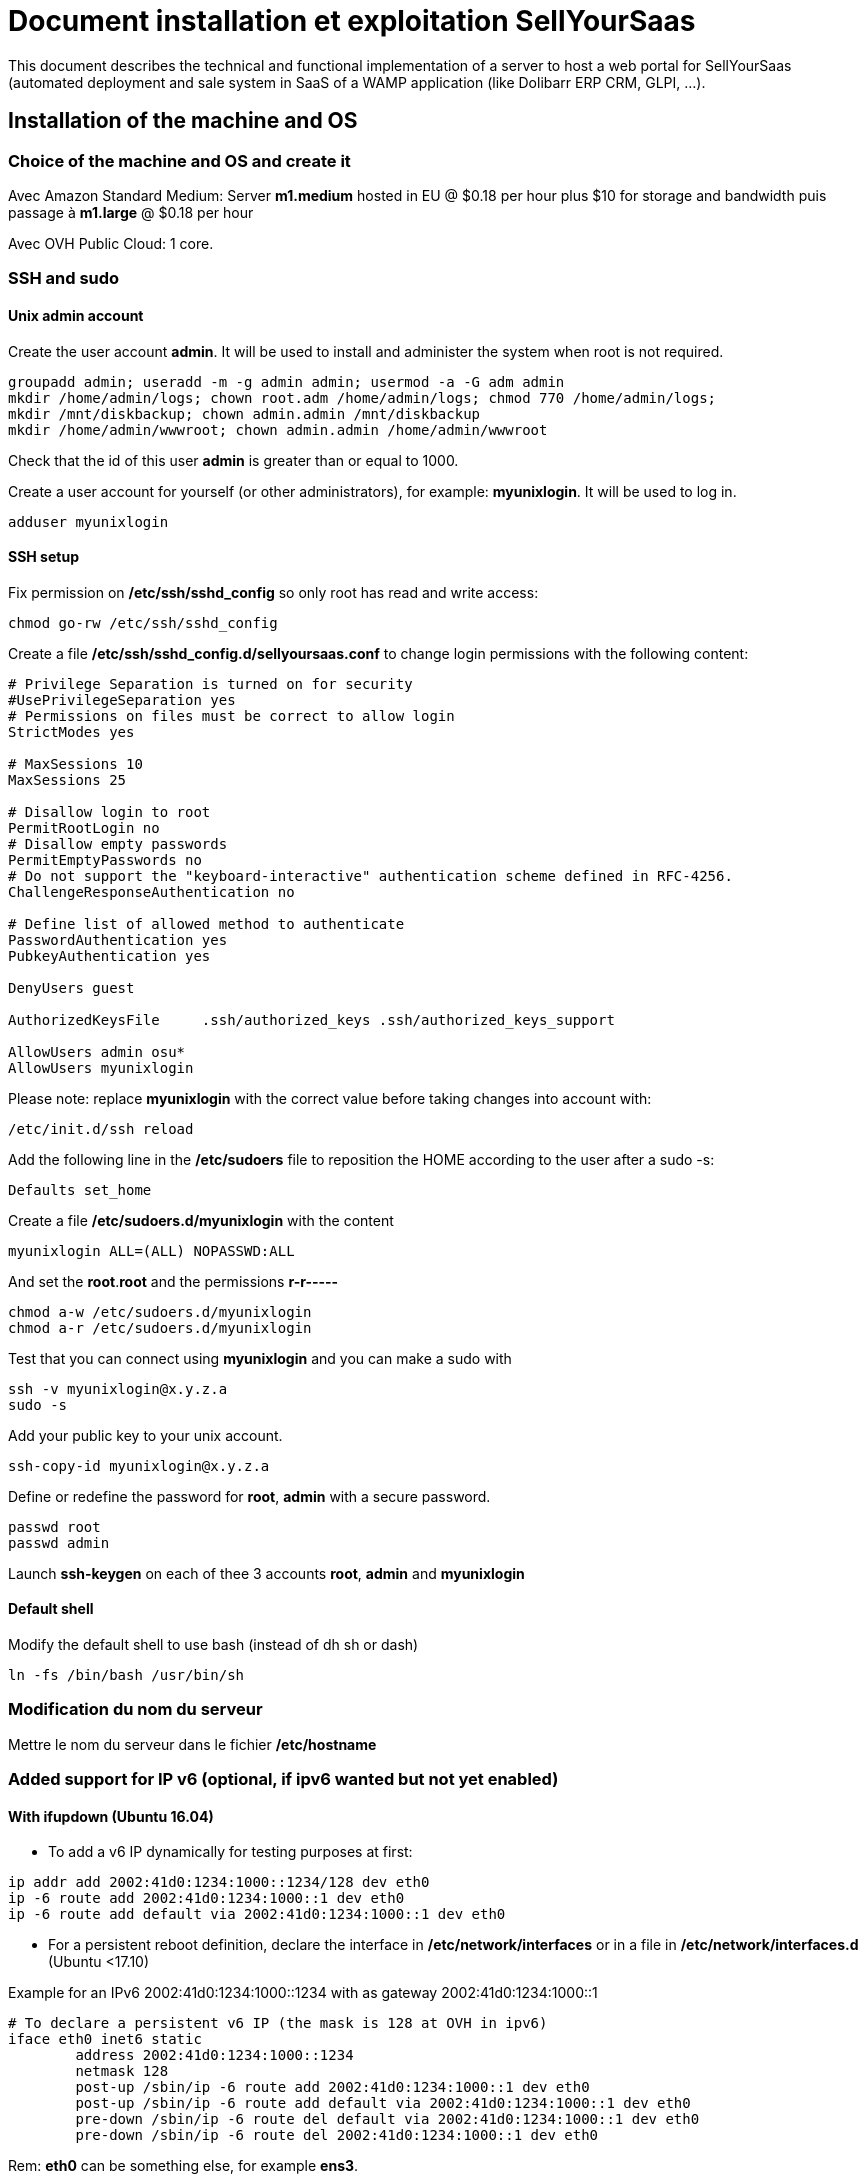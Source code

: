 = Document installation et exploitation SellYourSaas
:source-highlighter: rouge
:companyname: Teclib
:corpname: Teclib
:orgname: Teclib
:title: Document installation and operaiont for a Web portal
// Date du document :
:docdate: 30/01/2019
// Ville associée au document
:city: Bordeaux
:toc: manual
:toc-placement: preamble
This document describes the technical and functional implementation of a server to host a web portal for SellYourSaas (automated deployment and sale system in SaaS of a WAMP application (like Dolibarr ERP CRM, GLPI, ...).
:keywords: sellyoursaas, saas, dolibarr, wamp, glpi, webserver


== Installation of the machine and OS

=== Choice of the machine and OS and create it ===

Avec Amazon Standard Medium:
Server *m1.medium* hosted in EU @ $0.18 per hour plus $10 for storage and bandwidth puis passage à *m1.large* @ $0.18 per hour

Avec OVH Public Cloud:
1 core.


=== SSH and sudo

==== Unix admin account

Create the user account *admin*. It will be used to install and administer the system when root is not required.

[source, bash]
---------------
groupadd admin; useradd -m -g admin admin; usermod -a -G adm admin
mkdir /home/admin/logs; chown root.adm /home/admin/logs; chmod 770 /home/admin/logs;
mkdir /mnt/diskbackup; chown admin.admin /mnt/diskbackup
mkdir /home/admin/wwwroot; chown admin.admin /home/admin/wwwroot
---------------

Check that the id of this user *admin* is greater than or equal to 1000.
 

Create a user account for yourself (or other administrators), for example: *myunixlogin*. It will be used to log in.

[source, bash]
---------------
adduser myunixlogin
---------------


==== SSH setup

Fix permission on */etc/ssh/sshd_config* so only root has read and write access:

[source,conf]
---------------
chmod go-rw /etc/ssh/sshd_config
---------------

Create a file */etc/ssh/sshd_config.d/sellyoursaas.conf* to change login permissions with the following content:

[source, conf]
---------------
# Privilege Separation is turned on for security
#UsePrivilegeSeparation yes
# Permissions on files must be correct to allow login
StrictModes yes

# MaxSessions 10
MaxSessions 25

# Disallow login to root
PermitRootLogin no
# Disallow empty passwords
PermitEmptyPasswords no
# Do not support the "keyboard-interactive" authentication scheme defined in RFC-4256.
ChallengeResponseAuthentication no
 
# Define list of allowed method to authenticate
PasswordAuthentication yes
PubkeyAuthentication yes

DenyUsers guest

AuthorizedKeysFile     .ssh/authorized_keys .ssh/authorized_keys_support

AllowUsers admin osu*
AllowUsers myunixlogin
---------------

Please note: replace *myunixlogin* with the correct value before taking changes into account with:

[source, conf]
---------------
/etc/init.d/ssh reload
---------------


Add the following line in the */etc/sudoers* file to reposition the HOME according to the user after a sudo -s:

[source, conf]
---------------
Defaults set_home
---------------

Create a file */etc/sudoers.d/myunixlogin* with the content

[source, conf]
---------------
myunixlogin ALL=(ALL) NOPASSWD:ALL
---------------

And set the *root*.*root* and the permissions *r-r-----*

[source, conf]
---------------
chmod a-w /etc/sudoers.d/myunixlogin
chmod a-r /etc/sudoers.d/myunixlogin
---------------


Test that you can connect using *myunixlogin* and you can make a sudo with

[source,bash]
---------------
ssh -v myunixlogin@x.y.z.a
sudo -s
---------------


Add your public key to your unix account.

[source, bash]
---------------
ssh-copy-id myunixlogin@x.y.z.a
---------------


Define or redefine the password for *root*, *admin* with a secure password.

[source,bash]
---------------
passwd root
passwd admin
---------------

Launch *ssh-keygen* on each of thee 3 accounts *root*, *admin* and *myunixlogin*


==== Default shell

Modify the default shell to use bash (instead of dh sh or dash)

[source, bash]
---------------
ln -fs /bin/bash /usr/bin/sh
---------------



=== Modification du nom du serveur

Mettre le nom du serveur dans le fichier */etc/hostname*


=== Added support for IP v6 (optional, if ipv6 wanted but not yet enabled)

==== With ifupdown (Ubuntu 16.04)

- To add a v6 IP dynamically for testing purposes at first:

[source, bash]
---------------
ip addr add 2002:41d0:1234:1000::1234/128 dev eth0
ip -6 route add 2002:41d0:1234:1000::1 dev eth0
ip -6 route add default via 2002:41d0:1234:1000::1 dev eth0
---------------

- For a persistent reboot definition, declare the interface in */etc/network/interfaces* or in a file in */etc/network/interfaces.d* (Ubuntu <17.10)

Example for an IPv6 2002:41d0:1234:1000::1234 with as gateway 2002:41d0:1234:1000::1

[source, conf]
---------------
# To declare a persistent v6 IP (the mask is 128 at OVH in ipv6)
iface eth0 inet6 static
        address 2002:41d0:1234:1000::1234
        netmask 128
        post-up /sbin/ip -6 route add 2002:41d0:1234:1000::1 dev eth0
        post-up /sbin/ip -6 route add default via 2002:41d0:1234:1000::1 dev eth0
        pre-down /sbin/ip -6 route del default via 2002:41d0:1234:1000::1 dev eth0
        pre-down /sbin/ip -6 route del 2002:41d0:1234:1000::1 dev eth0
---------------

Rem: *eth0* can be something else, for example *ens3*.

To take this into account, try this, otherwise, reboot.

[source, bash]
---------------
/etc/init.d/networking restart
---------------

==== With netplan (Ubuntu 18.04 +)

Add a conf file */etc/netplan/51-ipv6-ovh.yaml*.
Note: OVH provides a /128 for ipv6 but netplan wants /64
 
Example for an IPv6 1234:41d0:1234:1000::1234 with as gateway 1234:41d0:1234:1000::1

[source, conf]
---------------
network:
	version: 2
	ethernets:
		eth0:
			match:
				name: eth0
			addresses:
				- "1234:41d0:1234:1000::1234/64"
			gateway6: "1234:41d0:1234:1000::1"
---------------
Note: Use 4 spaces for tabulation.
 
[source, bash]
---------------
netplan try
netplan apply
---------------

Rem: *eth0* can be something else, for example *ens3*.


=== Addition of a swap (optional)

Check if swap exists:

[source, bash]
---------------
swapon --summary
---------------

Add a swap on */swap/swap.img* if the disk is not SSD, otherwise on the non SSD disk */mnt/sdX/swap/swap.img*. If all the disks are SSD, do not swap.

https://www.digitalocean.com/community/tutorials/how-to-configure-virtual-memory-swap-file-on-a-vps#4


== Installation des outils externe

=== Installation of webmin (optional for supervision)

* Installation et activation de webmin et ajout de la restriction *allow* avec les IPs dans */etc/webmin/miniserv.conf*


== Installation des composants systèmes et applicatifs

=== Installation des packages

* Installation des packages Ubuntu *18.04-*

[source,bash]
---------------
sudo apt update
sudo apt install ntp git gzip zip zstd memcached ncdu
sudo apt install mariadb-server mariadb-client
sudo apt install php php-cli apache2 php-pear apache2-bin libapache2-mod-php php-fpm php-gd php-json php-ldap php-mysqlnd php-curl php-memcached php-rrd php-imagick php-geoip php-mcrypt php-intl php-zip php-bz2 php-ssh2 php-mbstring
sudo apt install watchdog cpulimit libapache2-mpm-itk apparmor apparmor-profiles apparmor-utils rkhunter chkrootkit
sudo apt install libapache2-mod-php
sudo apt install bind9
sudo apt install spamc spamassassin clamav clamav-daemon
sudo apt install fail2ban
sudo apt install soffice libreoffice-common libreoffice-writer
sudo apt install mailutils postfix
---------------

* Installation des packages Ubuntu *20.04+*

[source,bash]
---------------
sudo apt update
sudo apt install systemd-timesyncd git gzip zip zstd memcached ncdu
sudo apt install mariadb-server mariadb-client 
sudo apt install php php-cli apache2 php-pear apache2-bin libapache2-mod-php php-fpm php-gd php-json php-ldap php-mysql php-curl php-memcached php-rrd php-imagick php-geoip php-intl php-zip php-bz2 php-ssh2 php-mbstring php-dev libmcrypt-dev
sudo apt install watchdog cpulimit libapache2-mpm-itk apparmor apparmor-profiles apparmor-utils rkhunter chkrootkit
sudo apt install bind9
sudo apt install spamc spamassassin clamav clamav-daemon
sudo apt install fail2ban
sudo apt install libreoffice-common libreoffice-writer
sudo apt install mailutils postfix
---------------


=== Activation des modules apache

On active les *modules* pour un fonctionnement avec PHP FPM:

[source,bash]
---------------
a2enmod access_compat actions alias auth_basic authn_core authn_file authz_core authz_groupfile authz_host authz_user autoindex cgi deflate dir env a2enmod expires fcgid filter headers http2 mime mpm_event negotiation proxy proxy_fcgi proxy_http reqtimeout rewrite setenvif socache_shmcb ssl status vhost_alias
a2enmod php7.2|php7.4
---------------

On active les *configurations* pour un fonctionnement avec PHP FPM:

[source,bash]
---------------
a2enconf charset localized-error-pages other-vhosts-access-log security serve-cgi-bin
a2enconf php7.2-fpm|php7.4-fpm
---------------

On modifie la configuration du module *mpm_event* en éditant le fichier */etc/apache2/mods-enabled/mpm_event.conf*:

[source,bash]
---------------
<IfModule mpm_event_module>
        StartServers               5
        MinSpareThreads          100
        MaxSpareThreads          150
        ThreadLimit               64
        ThreadsPerChild           20
        MaxRequestWorkers        200
        MaxConnectionsPerChild  5000
</IfModule>
---------------


=== Installation of unix watchdog (optional) ===

* Installation and activation of watchdog Linux with configs in */etc/watchdog*

[source,bash]
---------------
ln -fs /home/admin/wwwroot/dolibarr_sellyoursaas/scripts/repair.ksh /usr/sbin/repair
---------------

To consult, no longer launch at startup, launch at startup, stop, launch:

[source, bash]
---------------
systemctl status watchdog
systemctl disable watchdog
systemctl enable watchdog
systemctl stop watchdog
systemctl start watchdog
---------------

When load become very high or when memory is very low, the watchdog will launch the repair script that will track status of server into files */var/log/repair...log* and then reboot the server. Note: This should never happen.


=== Installation of firewall

* Create a firewall to accept input of SSH and Web only and allow output for NTP and DNS

[source, bash]
---------------
ufw allow 22
ufw allow 80
ufw allow 443
ufw allow out ntp
ufw allow out 53
ufw status
ufw enable
---------------


=== Installation of fail2ban

* Installation et activation de fail2ban avec les configs dans */etc/fail2ban*


* Installation of fail2ban and activation of the following fail2ban rules:
  *apache-shellshock*, *php-url-fopen*, *webmin-auth*, *pam-generic*, *postfix-sasl*, *mysqld-auth*, *xinetd-fail*
  *apache-badbots*, *apache-noscript*, *apache-overflows*, *apache-nohome*, *apache-botsearch*
  
* As well as the specific rules for sellyoursaas:
  
  *web-dol-passforgotten*, *web-dol-bruteforce*, *web-dol-registerinstance*


To do this, first create a */etc/fail2ban/jail.local* file with this content:

NOTE: The rules available may vary depending on the version of the OS installed.

NOTE: Remember to also modify *mybusinessips* by your ip(s) separated by spaces as well as the parameter *destemail* by the supervision email of your company.


[source, bash]
---------------
# Fail2Ban configuration file.
#
# This file was composed for Debian systems from the original one
# provided now under /usr/share/doc/fail2ban/examples/jail.conf
# for additional examples.
#
# Comments: use '#' for comment lines and ';' for inline comments
#
# To avoid merges during upgrades DO NOT MODIFY THIS FILE
# and rather provide your changes in /etc/fail2ban/jail.local
#

# The DEFAULT allows a global definition of the options. They can be overridden
# in each jail afterwards.

[DEFAULT]
# "ignoreip" can be an IP address, a CIDR mask or a DNS host. Fail2ban will not
# ban a host which matches an address in this list. Several addresses can be
# defined using space separator.
ignoreip = 127.0.0.1/8 mybusinessips

# "bantime" is the number of seconds that a host is banned.
bantime  = 3600

# A host is banned if it has generated "maxretry" during the last "findtime"
# seconds.
findtime = 600
maxretry = 3

# "backend" specifies the backend used to get files modification.
# Available options are "pyinotify", "gamin", "polling" and "auto".
# This option can be overridden in each jail as well.
#
# pyinotify: requires pyinotify (a file alteration monitor) to be installed.
#            If pyinotify is not installed, Fail2ban will use auto.
# gamin:     requires Gamin (a file alteration monitor) to be installed.
#            If Gamin is not installed, Fail2ban will use auto.
# polling:   uses a polling algorithm which does not require external libraries.
# auto:      will try to use the following backends, in order:
#            pyinotify, gamin, polling.
backend = auto

# "usedns" specifies if jails should trust hostnames in logs,
#   warn when reverse DNS lookups are performed, or ignore all hostnames in logs
#
# yes:   if a hostname is encountered, a reverse DNS lookup will be performed.
# warn:  if a hostname is encountered, a reverse DNS lookup will be performed,
#        but it will be logged as a warning.
# no:    if a hostname is encountered, will not be used for banning,
#        but it will be logged as info.
usedns = warn

#
# Destination email address used solely for the interpolations in
# jail.{conf,local} configuration files.
destemail = supervision@mydomain.com

#
# Name of the sender for mta actions
sendername = Fail2Ban


#
# ACTIONS
#

# Default banning action (e.g. iptables, iptables-new,
# iptables-multiport, shorewall, etc) It is used to define
# action_* variables. Can be overridden globally or per
# section within jail.local file
banaction = iptables-multiport

# email action. Since 0.8.1 upstream fail2ban uses sendmail
# MTA for the mailing. Change mta configuration parameter to mail
# if you want to revert to conventional 'mail'.
mta = sendmail


[apache-shellshock]

enabled = true


[php-url-fopen]

enabled = true


[pam-generic]

enabled = true


[postfix-sasl]

# Overwrite param port since it is wrong into file jail.conf because it contains 'imap3' instead of 'imap' that does not exists
port    = smtp,465,submission,imap,imaps,pop3,pop3s
enabled = true


[sshd]

enabled = true


[webmin-auth]

enabled = true


[xinetd-fail]

enabled = true


[apache-badbots]
# Ban hosts which agent identifies spammer robots crawling the web
# for email addresses. The mail outputs are buffered.
port     = http,https
logpath  = %(apache_access_log)s
bantime  = 172800
maxretry = 1
enabled  = true


[apache-noscript]

port     = http,https
logpath  = %(apache_error_log)s
maxretry = 6
enabled  = true


[apache-overflows]

port     = http,https
logpath  = %(apache_error_log)s
maxretry = 2
enabled  = true


[apache-nohome]

port     = http,https
logpath  = %(apache_error_log)s
maxretry = 2
enabled  = true


[apache-botsearch]

port     = http,https
logpath  = %(apache_error_log)s
maxretry = 2
enabled  = true


[mysqld-auth]

port     = 3306
logpath  = /var/log/mysql/error.log
#backend  = %(mysql_backend)s
enabled = true
bantime  = 7200      ; 2 hours
findtime = 3600      ; 1 hour
maxretry = 5


[web-dol-passforgotten]

; rule against call of passwordforgottenpage
enabled = true
port    = http,https
filter  = web-dolibarr-rulespassforgotten
logpath = /home/admin/wwwroot/dolibarr_documents/dolibarr.log
action  = %(action_mw)s
bantime  = 4320000   ; 50 days
findtime = 86400     ; 1 day
maxretry = 10

[web-dol-bruteforce]

; rule against bruteforce hacking (login + api)
enabled = true
port    = http,https
filter  = web-dolibarr-rulesbruteforce
logpath = /home/admin/wwwroot/dolibarr_documents/dolibarr.log
action  = %(action_mw)s
bantime  = 86400     ; 1 day
findtime = 3600      ; 1 hour
maxretry = 10

[web-dol-registerinstance]

; rule against call to myaccount/register_instance.php (see file etc/fail2ban/filter.d/web-dolibarr-rulesregisterinstance)
; disable this rule by setting enable to false on deployment servers
;enabled = true
;port    = http,https
;filter  = web-dolibarr-rulesregisterinstance
;logpath = /home/admin/wwwroot/dolibarr_documents/dolibarr_DOLSESSID_sellyoursaasXXXXXXXXXXX.log
;action  = %(action_mw)s
;bantime  = 4320000   ; 50 days
;findtime = 86400     ; 1 day
;maxretry = 10

---------------

Then place the filter files supplied with the project in *etc/fail2ban/filter.d* in the directory of the same name */etc/fail2ban/filter.d* by creating a link:

[source, bash]
---------------
cd /etc/fail2ban/filter.d
ln -fs /home/admin/wwwroot/dolibarr_sellyoursaas/etc/fail2ban/filter.d/web-dolibarr-rulesregisterinstance.conf
ln -fs /home/admin/wwwroot/dolibarr_sellyoursaas/etc/fail2ban/filter.d/web-dolibarr-rulespassforgotten.conf
ln -fs /home/admin/wwwroot/dolibarr_sellyoursaas/etc/fail2ban/filter.d/web-dolibarr-rulesbruteforce.conf
---------------

Relaunch fail2ban and check errors into */var/log/fail2ban.log*



=== Test and setup of ClamAV

The processes *freshclam* and *clamd* should be running. If not, launch them manually (for example */etc/init.d/clamav-freshclam start* or */etc/init.d/clamav-daemon start* to launch them).

Test them: To test clamav tool, create a file */tmp/testvirus* with content

[source,bash]
---------------
X5O!P%@AP[4\PZX54(P^)7CC)7}$EICAR-STANDARD-ANTIVIRUS-TEST-FILE!$H+H*
---------------

And to test *clamav* command line and daemon:

[source,bash]
---------------
clamdscan /tmp/testvirus --fdpass
---------------

Remove the apparmor profile for *usr.sbin.clamd*. It is required to be called from web process (otherwise error on "getattr").

[source,bash]
---------------
aa-disable usr.sbin.clamd
ls -alrt /etc/apparmor.d/disable
service apparmor reload
service apparmor status
service apache2 stop
service apache2 start
---------------

You should see into the status of apparmor a line saying that Profile *usr/sbin/clamd* is disabled.
Note: It seems we must also restart apache to have this effective inside apache.


=== Installation of Afick

* Install afick.pl tool from the debian package found on afick web site.

[source,bash]
---------------
wget -O afick.deb https://sourceforge.net/projects/afick/files/afick/3.7.0/afick_3.7.0-1ubuntu_all.deb/download
dpkg -i afick.deb
---------------

* Comment the lines that exclude suffix we want to keep in */etc/afick.conf*.

[source,bash]
---------------
exclude_suffix := log LOG
exclude_suffix := tmp old bak
---------------

* Complete setup */etc/afick.conf* for section *macros* with:

[source,bash]
---------------
# used by cron job (afick_cron)
# define the mail adress to send cron job result
@@define MAILTO supervision@mysaasdomainname.com
# truncate the result sended by mail to the number of lines (avoid too long mails)
@@define LINES 1000
# REPORT = 1 to enable mail reports, =0 to disable report
@@define REPORT 1
# VERBOSE = 1 to have one mail by run, =0 to have a mail only if changes are detected
@@define VERBOSE 1
# define the nice value : from 0 to 19 (priority of the job)
@@define NICE 18
# = 1 to allow cron job, = 0 to suppress cron job
@@define BATCH 1
# if set to 0, keep all archives, else define the number of days to keep
# with the syntaxe nS , n for a number, S for the scale
# (d for day, w for week, m for month, y for year)
# ex : for 5 months : 5m
@@define ARCHIVE_RETENTION 6m
---------------

* Complete setup */etc/afick.conf* by adding at end:

[source,bash]
---------------
############################################
# to allow easier upgrade, my advice is too separate
# the default configuration file (above) from your
# local configuration (below).
# default configuration will be upgraded
# local configuration will be kept
########## put your local config below ####################
!/var/log/mysql
!/var/log/letsencrypt
!/var/log/datadog

!/etc/apache2/sellyoursaas-available
!/etc/apache2/sellyoursaas-online
!/etc/bind/archives
!/etc/bind/
!/etc/group
!/etc/group-
!/etc/gshadow
!/etc/gshadow-
!/etc/passwd
!/etc/passwd-
!/etc/shadow
!/etc/shadow-
!/etc/subgid
!/etc/subgid-
!/etc/subuid
!/etc/subuid-

/home MyRule
/home/admin/logs Logs
/var/log/datadog Logs
!/home/admin/backup
!/home/jail/home
!/home/admin/wwwroot/dolibarr_documents
!/home/admin/wwwroot/dolibarr/.git
!/home/admin/wwwroot/dolibarr_sellyoursaas/.git

!/home/admin/.bash_history
!/home/admin/.viminfo
!/home/admin/.mysql_history
!/home/myunixlogin/.bash_history
!/home/myunixlogin/.viminfo
!/home/myunixlogin/.mysql_history
!/root/.bash_history
!/root/.viminfo
!/root/.mysql_history

exclude_suffix := cache
---------------


Test que l'exécution par la crontab fonctionne correctent en lançant sous root:

[source,bash]
---------------
/etc/cron.daily/afick_cron
---------------

Ignore if you have error when sending emails, sending emails is setup later.


=== Setup of cpulimit (optional) 

* Lancement de cpulimit au démarrage pour exécuter:

Voir script *cpulimit_daemon* à mettre dans */etc/init.d*.

cpulimit launched with script  cpulimit --exe=apache2 --limit=20


=== Installation of saslauthd (optional) ===

Pour permettre authentification extern SMTP.

[source,bash]
---------------
sudo apt-get sasl2-bin
vi /etc/default/saslauthd  pour mettre START=yes
---------------


=== Installation de Open DKIM (port 12345)

Voir http://lea-linux.org/documentations/DKIM_SPF_Postfix or

apt-get install opendkim opendkim-tools

mkdir -p /etc/opendkim/
mv /etc/opendkim.conf /etc/opendkim/
ln -s /etc/opendkim/opendkim.conf /etc/opendkim.conf

openssl genrsa -out /etc/opendkim/opendkim.key 1024
openssl rsa -in /etc/opendkim/opendkim.key -pubout -out /etc/opendkim/opendkim.pub.key
chmod "u=rw,o=,g=" /etc/opendkim/opendkim.key
chown opendkim:opendkim /etc/opendkim/opendkim.key


Edit the file */etc/opendkim.conf*

Domain                  mysellyoursaasdomain.com
KeyFile                 /etc/opendkim/opendkim.key
Selector                dkim
Socket                  inet:12345@localhost

Choose the value for 'dkim'


Edit the file */etc/default/opendkim*

SOCKET="inet:12345@localhost" # listen on loopback on port 12345


Create file */etc/opendkim/KeyTable*

# nom de domaine        nom de domaine  selector   fichier clef priv
dkim._domainkey.mysellyoursaasdomain.com            mysellyoursaasdomain.com:dkim:/etc/opendkim/opendkim.key
mysellyoursaasdomain.com             				mysellyoursaasdomain.com:dkim:/etc/opendkim/opendkim.key

Reuse the value for 'dkim'


Create file */etc/opendkim/SigningTable*

# nom de domaine        nom de domaine  selector   fichier clef priv
*@mysellyoursaasdomain.com             mysellyoursaasdomain.com


Create file */etc/opendkim/TrustedHosts*

127.0.0.1
localhost
mysellyoursaasdomain.com


Edit postfix file */etc/postfix/main.cf*

milter_default_action = accept
milter_protocol = 6
smtpd_milters = inet:localhost:12345
non_smtpd_milters = inet:localhost:12345



To test DKIM, send an email to  check-auth@verifier.port25.com, you will receive a response with success or failure.
To test SPF + DKIM + spam analysis of an email,  send an email to email suggested by  https://www.mail-tester.com

mail -aFrom:test@mysellyoursaasdomain.com test-email@test-email-service.com



Setup of domains to protect are into */etc/opendkim/*

Note: SPF a besoin d'une entrée séparé pour chaque domain utilisé @mysellyoursaasmydomain.com et pour chaque sous-domaines @mysubdomain.mysellyoursaasmydomain.com





=== Configuration du nom de domain

Modifier son enregistrement de domaine, pour ajouter SPF et DKIM et DMARC

* SPF permet de lister les serveurs autorisés à envoyer des email avec comme émetteur: mysaasdomainname.com

 mysaasdomainname.com.		600	IN	TXT	"v=spf1 a mx ip4:91.121.9.47 ip4:147.135.135.4 ip4:147.135.135.36 ip4:147.135.135.37 include:spf.sendinblue.com include:_spf.google.com ~all"

* DKIM permet de signer certaines informations du mail.

 dkim._domainkey.mysaasdomainname.com. 1000 IN	TXT	"v=DKIM1; k=rsa; p=MIGfMA0GCSrGSIb3DQEBAQUAA4GNADCBiQKBgQC6xSkwtlnAkegCARg5US7KHdoTlUS2MsXFPMy7ykwG88XK8vKEYPGuN56/6+YoxGLxtN2CZy/MVagQUOYcA3VAjBEPP5vJPrUnDsVY0OC8U+dK383g+DDW0tcAqrMXJI7Y/jXUJXh/ydI5aloiqT59JGo9Ane1C3XmoJz3bkVsKwIDAQAB"

Attention, certains hébergeurs DNS comme OVH n'accepte que des clés de 1024 et pas plus à la saisie via leur interface d'administration DNS.

* DMARC permet d'indiquer que le domaine est protégé par SPF et/ou DKIM

 _dmarc.mysaasdomainname.com	 "v=DMARC1; p=none; rua=mailto:supervision@mysaasdomainname.com; ruf=mailto:supervision@mysaasdomainname.com; fo=1;"


=== Setup of Postfix

Create a file */etc/postfix/generic* to add binding between email used to send email by the system that has a "from" empty and the email to use that is authorized to send emails officially (postfix will do the replacement).

[source,bash]
---------------
root@myshortservername.mysaasdomain.com		noreply@mysaasdomain.com
admin@myshortservername.mysaasdomain.com	noreply@mysaasdomain.com
---------------

Compile the file with:

[source,bash]
---------------
postmap /etc/postfix/generic
postmap /etc/aliases
echo >> /etc/postfix/access; postmap /etc/postfix/access
echo >> /etc/postfix/access_to; postmap /etc/postfix/access_to
echo >> /etc/postfix/access_from; postmap /etc/postfix/access_from
---------------

Edit the file */etc/mailname* to set the long FQDN of the server *myshortservername.mysaasdomain.com*:

[source,bash]
---------------
vi /etc/mailname
---------------


Complete the file */etc/postfix/main.cf* with:

[source,bash]
---------------
smtpd_relay_restrictions = permit_mynetworks permit_sasl_authenticated defer_unauth_destination
myhostname = myservername.mysaasdomainname.com
alias_maps = hash:/etc/aliases
alias_database = hash:/etc/aliases
myorigin = /etc/mailname
# mynetworks contains only localhost. Allowed external host are allowed with firewall on port 25 + because we use sasl authentication
mynetworks = 127.0.0.0/8 [::ffff:127.0.0.0]/104 [::1]/128
mailbox_size_limit = 204800000
recipient_delimiter = +
inet_interfaces = ip.public.du.serveur
inet_protocols = ipv4
smtp_generic_maps = hash:/etc/postfix/generic

# Activer ces lignes pour utiliser SendGrid comme serveur envoi pour les envois d'emails depuis les instances utilisateurs
#smtp_sasl_auth_enable = yes
#smtp_sasl_password_maps = static:apikey:abc1234567890abc12345678901234567890
#smtp_sasl_security_options = noanonymous
#smtp_tls_security_level = encrypt
#header_size_limit = 4096000
#relayhost = [smtp.sendgrid.net]:2525
# Ou mettre relayhost à vide pour utiliser le serveur local commant agent d'envoi des emails.
relayhost =

smtpd_recipient_limit = 100
smtpd_helo_required = yes
smtpd_client_connection_count_limit = 20
#deliver_lock_attempts = 10
#deliver_lock_delay = 10s
message_size_limit = 20480000

#header_checks = regexp:/etc/postfix/header_checks

# Liste des emails virtuelles
#----------------------------
#virtual_alias_maps = hash:/etc/postfix/virtual

# Liste des clients bloques
#-----------------------------
smtpd_client_restrictions = permit_sasl_authenticated, permit_mynetworks, check_client_access hash:/etc/postfix/access

# Liste des emetteurs bloques
#----------------------------
# Here we declare we want mail from specific email, mail not rejected by rbl, otherwise refused
#smtpd_sender_restrictions = permit_sasl_authenticated, permit_mynetworks, check_client_access hash:/etc/postfix/access,  check_sender_access hash:/etc/postfix/access_from, reject_non_fqdn_sender, reject_rbl_client cbl.abuseat.org, reject_rbl_client bl.spamcop.net, reject_unknown_sender_domain
smtpd_sender_restrictions = permit_sasl_authenticated, permit_mynetworks, check_client_access hash:/etc/postfix/access, check_sender_access hash:/etc/postfix/access_from, reject_non_fqdn_sender, reject_unknown_sender_domain

# Liste des recepteurs bloques
#-----------------------------
# Here we declare we want mail to my domain, to specific email with SA filtering, otherwise refuse.
smtpd_recipient_restrictions = permit_sasl_authenticated, permit_mynetworks, check_client_access hash:/etc/postfix/access, check_recipient_access hash:/etc/postfix/access_to, reject_unauth_destination

#debug_peer_list = mysaasdomainname.com, mysaasdomainname.com
#compatibility_level = 2
---------------


!!! IMPORTANT

Pensez à modifier dans */etc/postfix/main.cf*, les entrées :
 
[source,bash]
---------------
inet_interfaces = ip_publique_associe_au_nom_de_la_resolution_du_reverse_dns_du_serveur
inet_protocols = ipv4
---------------


=== Configuration de Postfix pour authentification externe SMTP sécurisée (optionnel)

En cas de besoin d'utiliser postfix depuis un accès externe (et donc authentifié)

[source,bash]
---------------
sudo apt install sasl2-bin
vi /etc/default/saslauthd  pour mettre START=yes
---------------

Vérifier que le user postfix se trouve dans le groupe *sasl*. Si non, l'ajouter par:

[source,bash]
---------------
adduser postfix sasl
---------------

Modifier le fichier */etc/postfix/master.cf* pour ajouter un 'n' afin de désactiver le chroot de smtpd

[source,bash]
---------------
smtp      inet  n       -       n       -       -       smtpd
---------------

Ajouter un fichier *smtpd.conf* dans */etc/postfix/sasl*

[source,bash]
---------------
saslauthd_path: /var/run/saslauthd/mux
pwcheck_method: saslauthd
mech_list: plain login
---------------

Pour du SMTPS, créer un certificat:
 
[source,bash]
---------------
cd /etc/postfix
openssl req -nodes -new -x509 -keyout dsfc.key -out dsfc.crt
---------------

Compléter le fichier */etc/postfix/main.cf* avec:

[source,bash]
---------------
# TLS parameters (only if you want TLS as SMTP server)
smtpd_tls_cert_file=/etc/postfix/dfsc.crt
smtpd_tls_key_file=/etc/postfix/dfsc.key
#smtpd_tls_ask_ccert = yes
#smtpd_tls_req_ccert = yes
smtpd_use_tls=yes
smtpd_tls_session_cache_database = btree:${data_directory}/smtpd_scache
smtp_tls_session_cache_database = btree:${data_directory}/smtp_scache
#smtpd_tls_auth_only = yes
#smtpd_tls_ccert_verifydepth = 1
smtpd_tls_loglevel = 1
smtpd_tls_security_level = may

#smtpd_sasl_type = dovecot
#smtpd_sasl_path = private/auth-client
#smtpd_sasl_local_domain =
# Allow SMTP AUTH
smtpd_sasl_auth_enable = yes
# Need auth
smtpd_sasl_security_options = noanonymous
broken_sasl_auth_clients = yes
---------------



=== Setup of Mysql or Mariadb

==== Setup

Edit config file 
*/etc/mysql/mysql.conf.d/mysqld.cnf* (if mysql) 
or
*/etc/mysql/mariadb.conf.d/50-server.cnf* (if mariadb) 
to change:

[source,bash]
---------------
bind-address = 0.0.0.0
---------------

Note: This may be "listen = 0.0.0.0" instead of "bind-address = 0.0.0.0".


==== Set mysql root password

[source,bash]
---------------
SET PASSWORD FOR 'root'@'localhost' = PASSWORD('mysqlrootpassword');
FLUSH PRIVILEGES;
---------------


==== Secure the root account (optional)

In order not to allow brutal force cracking, if it is not already the case, put the user *root* of the database in authentication
from the system root account only (using *auth_socket* or *unix_socket*):

For Mysql: The plugin is *auth_socket* and you have to install it manually. More info on: https://dev.mysql.com/doc/refman/5.7/en/socket-pluggable-authentication.html

[source,sql]
---------------
INSTALL PLUGIN auth_socket SONAME 'auth_socket.so';
SELECT PLUGIN_NAME, PLUGIN_STATUS FROM INFORMATION_SCHEMA.PLUGINS;
---------------

For MariaDb: The plugin is *unix_socket* and is set by default on Ubuntu OS.


To switch in mode authentification by password / by unix socket account :

For Mysql:

[source,sql]
---------------
# Identification by password
ALTER USER 'root'@'localhost' IDENTIFIED WITH mysql_native_password BY '...';
# Identification by unix socket
ALTER USER 'root'@'localhost' IDENTIFIED WITH auth_socket;
---------------
You must stop/start database server to validate this change.

For MariaDb:

[source,sql]
---------------
# Identification by password
update mysql.user set plugin='' where user='root' and host='localhost';
# Identification by unix socket
update mysql.user set plugin='unix_socket' where user='root' and host='localhost';
---------------
You must stop/start database server to validate this change.


Note: The show specific parameters that are not the default values, you can launch:

[source,bash]
---------------
mysqld --print-defaults
---------------


Note: To delete active plugins, empty the mysql * plugins * table. See "Starting mysql without permissions" if this blocks the server from starting if necessary.



[[creer_un_compte_db_sellyoursaas]]
==== Create a user to login for remote administration (optional)

Give access rights on the database server to allow remote administration on all databases from your desktop:

[source,sql]
---------------
CREATE USER 'yourremotelogin'@'ip.poste.admin.distant' IDENTIFIED BY '...passwordforyourlogin...';
GRANT CREATE USER,GRANT OPTION,RELOAD ON *.* TO 'yourremotelogin'@'ip.poste.admin.distant';
GRANT CREATE,CREATE TEMPORARY TABLES,CREATE VIEW,DROP,DELETE,INSERT,SELECT,UPDATE,ALTER,INDEX,LOCK TABLES,REFERENCES,SHOW VIEW ON *.* TO 'yourremotelogin'@'ip.poste.admin.distant';
FLUSH PRIVILEGES;
---------------

==== Create a user for supervision (optional)

If you use a supervision agent like *DataDog* to superize the database, create an accunt to access localy to the database (the password is the one defined into */etc/datadog-agent/conf.d/mysql.d/conf.yaml*):

[source,sql]
---------------
CREATE USER 'datadog'@'localhost' IDENTIFIED BY '...passwordfordatadog...';
GRANT REPLICATION CLIENT ON *.* TO 'datadog'@'localhost' WITH MAX_USER_CONNECTIONS 5;
GRANT PROCESS ON *.* TO 'datadog'@'localhost';
FLUSH PRIVILEGES;
---------------


=== Configuration de apparmor

...


=== Securisation rep session PHP

Mettre les droits en *drwx-wx-wt* sur le rep des sessions php */dev/shm/* ou */var/lib/php/sessions*


=== Create a virtual host for the web portal


vi */etc/apache2/sites-available/mysellyoursaasdomain.com.conf*


[source,bash]
---------------
##########################
# Web site
##########################
<VirtualHost *:80>
        #php_admin_value sendmail_path "/usr/sbin/sendmail -t -i"
        #php_admin_value mail.force_extra_parameters "-f postmaster@nltechno.com"
        #php_admin_value sendmail_path "/usr/sbin/sendmail -t -i -f webmaster1@nltechno.com"
        php_admin_value open_basedir /tmp/:/home/admin/wwwroot/:/home/admin/awstats/:/usr/share/GeoIP:/home/jail/home:/home/admin/backup/dump:/home/admin/tools/

        ServerName      mysellyoursaasdomain.com
        ServerAlias     www.mysellyoursaasdomain.com
        DocumentRoot /home/admin/wwwroot/dolibarr_documents/website/mysellyoursaasdomain.com/
        ErrorLog     /home/admin/logs/mysellyoursaasdomain_error_log
        CustomLog    /home/admin/logs/mysellyoursaasdomain_access_log combined

        UseCanonicalName Off

        # Not sure this can help
        TimeOut 20

        KeepAlive On
        KeepAliveTimeout 5
        MaxKeepAliveRequests 20

        <Directory /home/admin/wwwroot>
        AllowOverride FileInfo Limit
        Options +FollowSymLinks
        Order allow,deny
        Deny from env=bad_bots
        Allow from all
        Require all granted
        </Directory>

RewriteEngine on
RewriteCond %{SERVER_NAME} =mysellyoursaasdomain.com
RewriteRule ^ https://www.%{SERVER_NAME}%{REQUEST_URI} [END,NE,R=permanent]

</VirtualHost>
---------------

Note: Penser à ajouter la ligne suivante pour gérer le http2

[source,bash]
---------------
Protocols h2 h2c http/1.1
---------------

Activer le virtual host par

[source,bash]
---------------
a2ensite  mysellyoursaasdomain.com
---------------


=== Setup of PHP

==== Secure the directory of sessions PHP

Mettre les droits en *drwx-wx-wt* sur le répertoire des sessions php */dev/shm/* et/ou */var/lib/php/sessions*


==== Define size of upload and session duration

Modify the file *php.ini* (the one for *apache* and the one for *cli*) to allow upload of bigger files:

[source,bash]
---------------
upload_max_filesize = 20M

post_max_size = 25M
max_input_vars = 4000

memory_limit = 256M

session.gc_maxlifetime = 3600
---------------



=== Setup of logrotate

* Ajouter une ligne si non déjà présente dans le fichier */etc/logrotate.conf*

[source,bash]
---------------
# use the syslog group by default, since this is the owning group of /var/log.
su root syslog
---------------


* Créer un fichier */etc/logrotate.d/logrotate_admin_log*

[source,conf]
---------------
/home/*/logs/*log {
        su root root
        notifempty
        daily
        rotate 7
        compress
        sharedscripts
        postrotate
                if [ -f "`. /etc/apache2/envvars ; echo ${APACHE_PID_FILE:-/var/run/apache2.pid}`" ]; then
                        /etc/init.d/apache2 reload > /dev/null
                fi
        endscript
}
---------------


* Créer un fichier */etc/logrotate.d/logrotate_sellyoursaas_log*

[source,conf]
---------------
/var/log/backup_backups.log {
        su root root
        weekly
        rotate 4
        compress
        delaycompress
        missingok
        notifempty
        create 600 root root
}

/home/admin/wwwroot/dolibarr_documents/*.log {
        su admin www-data
        daily
        rotate 7
        compress
        delaycompress
        missingok
        notifempty
        create 660 admin www-data
}
---------------

* Pour tester la rotation immédiatement:

[source,bash]
---------------
cd /etc/logrotate.d
logrotate -f logrotate_admin_log
logrotate -f logrotate_sellyoursaas_log
---------------


=== Configuration de journalctl

Journals are stored into */var/log/journal/* (or into memory */run/log/journal/*)

* Editer le fichier */etc/systemd/journald.conf* pour définir une taille max aux journaux systemd

[source,conf]
---------------
...
SystemMaxUse=1G
# Define max size of each file (there is 1 file per user). Default is 1/8 of SystemMaxUse.
SystemMaxFileSize=5M
...
---------------

Prendre en compte la modification

[source,bash]
---------------
systemctl stop systemd-journald
systemctl start systemd-journald
---------------

Pour forcer le vidage d'un journal:

[source,bash]
---------------
journalctl --flush --rotate
journalctl --vacuum-size=1G
journalctl --vacuum-time=1d
---------------

Pour lire les journaux:

[source,bash]
---------------
journalctl --disk-usage
journalctl --header

journalctl -r --file user-XXX.journal
---------------


=== Disable or enable apport (optional, "on" recommended)

Pour activer:

[source,bash]
---------------
sudo systemctl enable apport.service
sudo systemctl start apport.service
sudo systemctl status apport.service
---------------

Pour désactiver:

[source,bash]
---------------
sudo systemctl disable apport.service
sudo systemctl stop apport.service
sudo systemctl status apport.service
---------------

Note: Les rapports sont dans */var/crash*


=== Installer certbot (pour les certificats SSL)

[source,bash]
---------------
sudo apt remove cerbot
sudo apt install snapd
sudo snap install --classic certbot
sudo ln -s /snap/bin/certbot /usr/bin/certbot

# Old method was:
#cd /root
#apt install software-properties-common python-software-properties
#add-apt-repository ppa:certbot/certbot
#apt update
#apt install certbot
---------------

[[creation_certificat_ssl]]
=== Création d'un certificat SSL pour les sites Web

Lancer certbot et choisir le virtual hot du serveur Web
    
[source,bash]
---------------
certbot
---------------


[[installation_des_taches_cron]]
=== Installation of Cron tasks

You must have inside the cron of user *root*

[source,bash]
---------------
# m h  dom mon dow   command
# cron master root
#47 2 * * * /root/certbot-auto renew --no-self-upgrade > /var/log/letsencrypt/certbot-auto_renew.log 2>&1
10 0 * * * /home/admin/wwwroot/dolibarr/htdocs/custom/sellyoursaas/scripts/backup_mysql_system.sh confirm >/home/admin/logs/backup_mysql_system.log 2>&1
# cron master and deployment root
40 4 * * * /home/admin/wwwroot/dolibarr/htdocs/custom/sellyoursaas/scripts/backup_backups.sh confirm >/home/admin/logs/backup_backups.log 2>&1
00 4 * * * /home/admin/wwwroot/dolibarr/htdocs/custom/sellyoursaas/scripts/perms.ksh >/home/admin/logs/perms.log
#40 4 4 * * /home/admin/wwwroot/dolibarr/htdocs/custom/sellyoursaas/scripts/clean.sh confirm
---------------

Note: certbot-auto may be certbot

You must have inside the cron of user *admin*:

[source,bash]
---------------
# m h  dom mon dow   command
# cron master admin
*/10 * * * * /home/admin/wwwroot/dolibarr/scripts/cron/cron_run_jobs.php securitykeydefinedinscheduledjobsetup firstadmin >> /home/admin/wwwroot/dolibarr_documents/cron_run_jobs.php.log
# cron master and deployment root
#7 7 * * * /home/admin/wwwroot/dolibarr/htdocs/custom/sellyoursaas/scripts/git_update_sellyoursaas.sh /home/admin/wwwroot >> /home/admin/logs/git_update_sellyoursaas.log 2>&1
---------------

Note: *securitykeydefinedinscheduledjobsetup* is the value of the key to decide. You will also set it into the setup of module *Scheduled jobs* on the Dolibarr later.

==== Check that launching of cron is ok

Reprendre du fichier */etc/crontab*, les commandes pour tester le lancement de crontab journalière, hebdo et mensuelles et tester en lançant en manuel. Par exemple par:

[source,bash]
---------------
cd / && run-parts --report /etc/cron.daily
---------------



== Installation of Dolibarr

* Under the *admin* account, retrieve the sources of *Dolibarr* (v13 or +) to be placed in */home/admin/wwwroot/dolibarr*

[source,bash]
---------------
cd /home/admin/wwwroot
git clone https://github.com/Dolibarr/dolibarr dolibarr
chown -R admin.admin /home/admin/wwwroot/dolibarr
---------------

* Install an Apache virtual host, for example: https://adminweb.mysaasdomainname.com (therefore pointing to */home/admin/wwwroot/dolibarr/htdocs*).
Warning: Choose, during the installation wizard, the name of the document directory as */home/admin/wwwroot/dolibarr_documents* rather than
*/home/admin/wwwroot/dolibarr/documents*

* If you will add feature to send email from web portal using a SMTP relay like Google or SendGrid, remember to update the IPs (v4 and v6) authorized by the relay on the console of the SMTP relay service.

* Activate the "Cron / Scheduled Jobs" module and set the cron security key to the same value as what was set in the parameter of the call to *cron_run_jobs.php*



== Installation of plugin SellYourSaas

* Under login *admin*, install the sources of *SellYourSaas* : Get the sources of the project to place them into */home/admin/wwwroot/dolibarr_sellyoursaas*

[source,bash]
---------------
cd /home/admin/wwwroot
git clone https://github.com/eldy/sellyoursaas dolibarr_sellyoursaas
---------------

* Create a symbolic link called *sellyoursaas* into */home/admin/wwwroot/dolibarr/htdocs/custom* to point to */home/admin/wwwroot/dolibarr_sellyoursaas* :

[source,bash]
---------------
ln -fs /home/admin/wwwroot/dolibarr_sellyoursaas /home/admin/wwwroot/dolibarr/htdocs/custom/sellyoursaas
---------------

* Create a symbolic link called *source* into directory *myaccount* that point to */home/admin/wwwroot/dolibarr/htdocs* :

[source,bash]
---------------
ln -fs /home/admin/wwwroot/dolibarr/htdocs /home/admin/wwwroot/dolibarr/htdocs/custom/sellyoursaas/myaccount/source
---------------



<<<<

== Installation of external tools

=== Installation de webmin (optional for supervision)

* Installation et activation de webmin et ajout de la restriction *allow* avec les IPs dans */etc/webmin/miniserv.conf*


=== Installation of DataDog (optional for supervision)

* Create an account on DataDog.

* Install the agent on serveur with:

[source,bash]
---------------
DD_AGENT_MAJOR_VERSION=7 DD_API_KEY=YOURDATADOGAPIKEY bash -c "$(curl -L https://raw.githubusercontent.com/DataDog/datadog-agent/master/cmd/agent/install_script.sh)"
---------------

* Copy the datadog config file to supervize *mysql/mariadb*. 

[source,bash]
---------------
cp /etc/datadog-agent/conf.d/mysql.d/conf.yaml.example /etc/datadog-agent/conf.d/mysql.d/conf.yaml
---------------

Edit the file to enter the datadog password for mariadb. 

* Copy the datadog config file to supervize *apache*.

[source,bash]
---------------
cp /etc/datadog-agent/conf.d/apache.d/conf.yaml.example /etc/datadog-agent/conf.d/apache.d/conf.yaml
---------------


* Copy the datadog config file to supervize *postfix*.

[source,bash]
---------------
cp /etc/datadog-agent/conf.d/postfix.d/conf.yaml.example /etc/datadog-agent/conf.d/postfix.d/conf.yaml
---------------

Edit the file to add *min_collection_interval: 300* under *postfix_user: postfix* and under *queues: - deferred*

Add the following line into the file */etc/sudoers*

[source,bash]
---------------
dd-agent ALL=(postfix) NOPASSWD:/usr/bin/find
---------------


* Copy the datadog config file to supervize *memcached*.

[source,bash]
---------------
cp /etc/datadog-agent/conf.d/mcache.d/conf.yaml.example /etc/datadog-agent/conf.d/mcache.d/conf.yaml
---------------

Edit file to be

[source,bash]
---------------
## All options defined here are available to all instances.
#
init_config:

    ## @param service - string - optional
    ## Attach the tag `service:<SERVICE>` to every metric, event, and service check emitted by this integration.
    ##
    ## Additionally, this sets the default `service` for every log source.
    #
    # service: <SERVICE>

instances:
  - url: localhost  # url used to connect to the memcached instance
---------------



* Copy the datadog config file to supervize *process*.

[source,bash]
---------------
cp /etc/datadog-agent/conf.d/process.d/conf.yaml.example /etc/datadog-agent/conf.d/process.d/conf.yaml
---------------

Editer le pour suivre les process suivants:

[source,bash]
---------------
instances:
  - name: process_apache2
    search_string: ['apache2']
    exact_match: False
    thresholds:
      critical: [4, 5000]

  - name: fail2ban
    search_string: ['fail2ban-server']
    exact_match: False
    thresholds:
      critical: [1, 5000]

  - name: cron
    search_string: ['/usr/sbin/cron']
    exact_match: False
    thresholds:
      critical: [1, 5000]      
---------------


Relancer datadog

[source,bash]
---------------
sudo service datadog-agent stop
sudo service datadog-agent start
---------------


== Installation composants Backups/Synchro

=== Synchro des filesystems /home

- Utilisation de Lsyncd
- ??? quid dns


=== IP virtuelle et test de bascule

- Ajout d'une IP virtuelle via le manager OVH

- Déclaration de l'interface dans /etc/network/interfaces

Example pour les 2 ip virtuelles:

auto eth0:0
iface eth0:0 inet static
        address 91.121.46.42
        netmask 255.255.255.255
        broadcast 91.121.46.42

auto eth0:1
iface eth0:1 inet static
        address 79.137.96.15
        netmask 255.255.255.255
        broadcast 79.137.96.15





== Sauvegarde / Restauration

La sauvegarde peut se faire par un snapshot d'image de la VM.
Il est aussi possible de ne faire un snapshot que des disques complémentaires.

Depuis l'espace "Snapshots" d'OVH, on peut demander à le restaurer sur un serveur (pour une image VM) ou sur un aute disque (pour une image disque complémentire),
à condition que la cible (serveur ou disque) soit supérieur en terme de capacité de stockage.

Une fois une restauration faite, si elle a été faite sur un autre serveur, il faut:

* Log into ssh: Change apache virtual host to set new host name
* If VM is a backup VM, disabled also root cron tasks

* For Prestashop sites, if VM has a new url, go into database to set correct url into table ps_configuration (var PS_SHOP_DOMAIN, PS_SHOP_DOMAIN_SSL, CANONICAL_URL) and ps_shop_url
* For Mediawiki sites, if VM has a new url, go into database to set correct url into file LocalSettings.php


<<<<<<<

== Annexes

== TroubleShooting

See the chapter available into the *Documentation SellYourSaas - Master and Deployment servers*

== Error when launching dkim daemon: opendkim.service: Can't open PID file /var/run/opendkim/opendkim.pid

Open the file */etc/opendkim.conf* and add the line 

PidFile                 /run/opendkim/opendkim.pid

The PIDFile is defined into the */lib/systemd/system/opendkim.service* but seems not taken into account correctly. You must force it into the /etc/opendkim.conf


== Error postfix/cleanup[14215]: warning: connect to Milter service inet:localhost:12345: Connection refused

We can see this error into */var/log/syslog.log*.

Check the configuration file */etc/default/opendkim* and verify that the socket is SOCKET="inet:12345@localhost"


